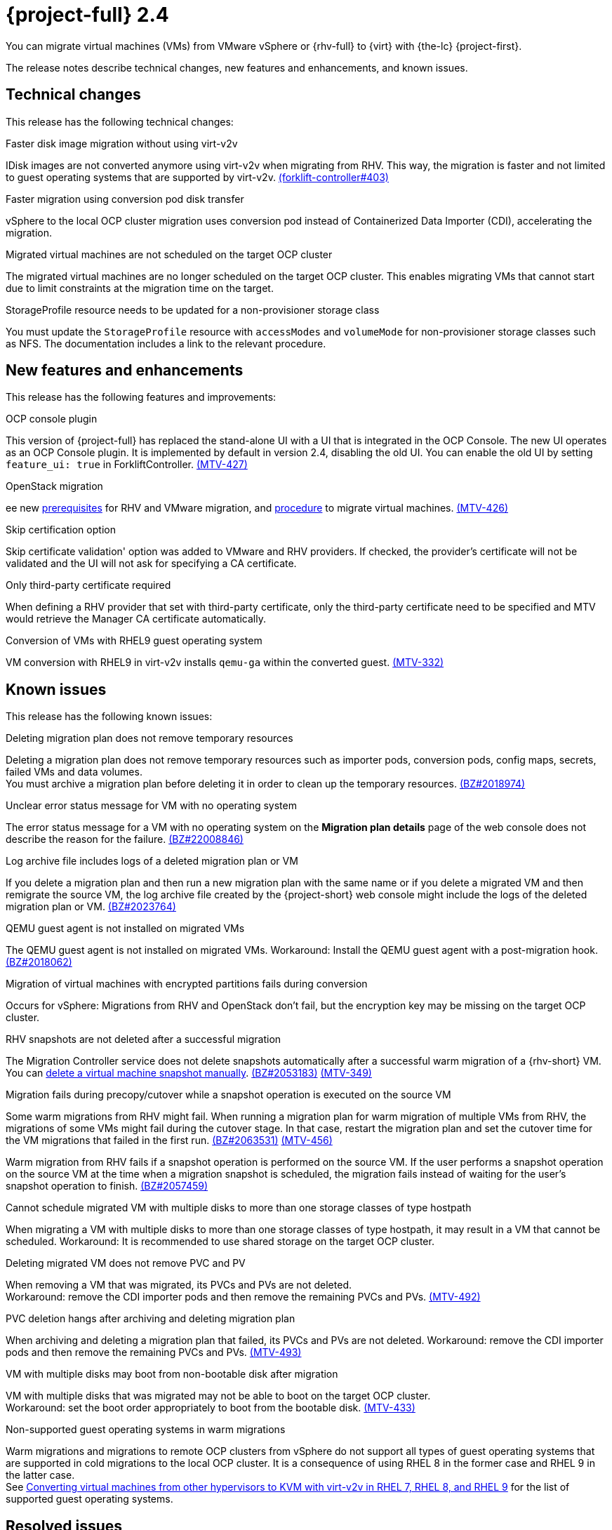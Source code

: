 // Module included in the following assemblies:
//
// * documentation/doc-Release_notes/master.adoc

[id="rn-24_{context}"]
= {project-full} 2.4

You can migrate virtual machines (VMs) from VMware vSphere or {rhv-full} to {virt} with {the-lc} {project-first}.

The release notes describe technical changes, new features and enhancements, and known issues.

[id="technical-changes-24_{context}"]
== Technical changes

This release has the following technical changes:

.Faster disk image migration without using virt-v2v

IDisk images are not converted anymore using virt-v2v when migrating from RHV. This way, the migration is faster and not limited to guest operating systems that are supported by virt-v2v. link:https://github.com/kubev2v/forklift-controller/issues/403[(forklift-controller#403)]

.Faster migration using conversion pod disk transfer

vSphere to the local OCP cluster migration uses conversion pod instead of Containerized Data Importer (CDI), accelerating the migration.

.Migrated virtual machines are not scheduled on the target OCP cluster

The migrated virtual machines are no longer scheduled on the target OCP cluster. This enables migrating VMs that cannot start due to limit constraints at the migration time on the target.

.StorageProfile resource needs to be updated for a non-provisioner storage class

You must update the `StorageProfile` resource with `accessModes` and `volumeMode` for non-provisioner storage classes such as NFS. The documentation includes a link to the relevant procedure.

[id="new-features-and-enhancements-24_{context}"]
== New features and enhancements

This release has the following features and improvements:

.OCP console plugin

This version of {project-full} has replaced the stand-alone UI with a UI that is integrated in the OCP Console. The new UI operates as an OCP Console plugin. It is implemented by default in version 2.4, disabling the old UI. You can enable the old UI by setting `feature_ui: true` in ForkliftController. link:https://issues.redhat.com/browse/MTV-427[(MTV-427)]

.OpenStack migration

ee new link:https://access.redhat.com/documentation/en-us/migration_toolkit_for_virtualization/2.3/html-single/installing_and_using_the_migration_toolkit_for_virtualization/index#rhv-prerequisites_mtv[prerequisites] for RHV and VMware migration, and link:https://access.redhat.com/documentation/en-us/migration_toolkit_for_virtualization/2.3/html-single/installing_and_using_the_migration_toolkit_for_virtualization/index#migrating-virtual-machines-cli_mtv[procedure] to migrate virtual machines. link:https://issues.redhat.com/browse/MTV-426[(MTV-426)]

.Skip certification option

Skip certificate validation' option was added to VMware and RHV providers. If checked, the provider's certificate will not be validated and the UI will not ask for specifying a CA certificate.

.Only third-party certificate required

When defining a RHV provider that set with third-party certificate, only the third-party certificate need to be specified and MTV would retrieve the Manager CA certificate automatically.

.Conversion of VMs with RHEL9 guest operating system

VM conversion with RHEL9 in virt-v2v installs `qemu-ga` within the converted guest. link:https://issues.redhat.com/browse/MTV-332[(MTV-332)]

[id="known-issues-24_{context}"]
== Known issues

This release has the following known issues:

.Deleting migration plan does not remove temporary resources

Deleting a migration plan does not remove temporary resources such as importer pods, conversion pods, config maps, secrets, failed VMs and data volumes. +
You must archive a migration plan before deleting it in order to clean up the temporary resources. link:https://bugzilla.redhat.com/show_bug.cgi?id=2018974[(BZ#2018974)]

.Unclear error status message for VM with no operating system

The error status message for a VM with no operating system on the *Migration plan details* page of the web console does not describe the reason for the failure. link:https://bugzilla.redhat.com/show_bug.cgi?id=2008846[(BZ#22008846)]

.Log archive file includes logs of a deleted migration plan or VM

If you delete a migration plan and then run a new migration plan with the same name or if you delete a migrated VM and then remigrate the source VM, the log archive file created by the {project-short} web console might include the logs of the deleted migration plan or VM. link:https://bugzilla.redhat.com/show_bug.cgi?id=2023764[(BZ#2023764)]

.QEMU guest agent is not installed on migrated VMs

The QEMU guest agent is not installed on migrated VMs. Workaround: Install the QEMU guest agent with a post-migration hook. link:https://bugzilla.redhat.com/show_bug.cgi?id=2018062[(BZ#2018062)]

.Migration of virtual machines with encrypted partitions fails during conversion

Occurs for vSphere: Migrations from RHV and OpenStack don't fail, but the encryption key may be missing on the target OCP cluster.

.RHV snapshots are not deleted after a successful migration

The Migration Controller service does not delete snapshots automatically after a successful warm migration of a {rhv-short} VM. You can link:https://access.redhat.com/documentation/en-us/openshift_container_platform/4.9/html-single/virtualization/index#virt-deleting-vm-snapshot-web_virt-managing-vm-snapshots[delete a virtual machine snapshot manually]. link:https://bugzilla.redhat.com/show_bug.cgi?id=2053183[(BZ#2053183)] link:https://issues.redhat.com/browse/MTV-349[(MTV-349)]

.Migration fails during precopy/cutover while a snapshot operation is executed on the source VM

Some warm migrations from RHV might fail. When running a migration plan for warm migration of multiple VMs from RHV, the migrations of some VMs might fail during the cutover stage. In that case, restart the migration plan and set the cutover time for the VM migrations that failed in the first run. link:https://bugzilla.redhat.com/show_bug.cgi?id=2063531[(BZ#2063531)] link:https://issues.redhat.com/browse/MTV-456[(MTV-456)]

Warm migration from RHV fails if a snapshot operation is performed on the source VM. If the user performs a snapshot operation on the source VM at the time when a migration snapshot is scheduled, the migration fails instead of waiting for the user’s snapshot operation to finish. link:https://bugzilla.redhat.com/show_bug.cgi?id=2057459[(BZ#2057459)]

.Cannot schedule migrated VM with multiple disks to more than one storage classes of type hostpath

When migrating a VM with multiple disks to more than one storage classes of type hostpath, it may result in a VM that cannot be scheduled. Workaround: It is recommended to use shared storage on the target OCP cluster.

.Deleting migrated VM does not remove PVC and PV

When removing a VM that was migrated, its PVCs and PVs are not deleted. +
Workaround: remove the CDI importer pods and then remove the remaining PVCs and PVs. link:https://issues.redhat.com/browse/MTV-492[(MTV-492)]

.PVC deletion hangs after archiving and deleting migration plan

When archiving and deleting a migration plan that failed, its PVCs and PVs are not deleted. Workaround: remove the CDI importer pods and then remove the remaining PVCs and PVs. link:https://issues.redhat.com/browse/MTV-493[(MTV-493)]

.VM with multiple disks may boot from non-bootable disk after migration

VM with multiple disks that was migrated may not be able to boot on the target OCP cluster. +
Workaround: set the boot order appropriately to boot from the bootable disk. link:https://issues.redhat.com/browse/MTV-433[(MTV-433)]

.Non-supported guest operating systems in warm migrations

Warm migrations and migrations to remote OCP clusters from vSphere do not support all types of guest operating systems that are supported in cold migrations to the local OCP cluster. It is a consequence of using RHEL 8 in the former case and RHEL 9 in the latter case. +
See link:https://access.redhat.com/articles/1351473[Converting virtual machines from other hypervisors to KVM with virt-v2v in RHEL 7, RHEL 8, and RHEL 9] for the list of supported guest operating systems.


[id="resolved-issues-24_{context}"]
== Resolved issues

This release has the following resolved issue:

.Map IDE to SATA +
CNV does not support IDE disk interface, so the disks are mapped to SATA. link:https://issues.redhat.com/browse/MTV-345[(MTV-345)]

.Improve invalid/conflicting VM name handling

Users can automate VM renaming during mogration, to fit RFC 1123. link:https://issues.redhat.com/browse/MTV-212[(MTV-212)]

.Prevent locking user accounts due to incorrect credentials

When a user specifies an incorrect password for RHV providers, he no longer gets locked in RHV. An error returns when the RHV manager is accessible when adding the provider. If the RHV manager is not accessible, the provider is added, but there would be not further attempt after failing, due to incorrect credentials. link:https://issues.redhat.com/browse/MTV-324[(MTV-324)]

.Convert i440fx to q35

BIOS of i440fx chipset is reverted to BIOS of q35. link:https://issues.redhat.com/browse/MTV-430[(MTV-430)]
